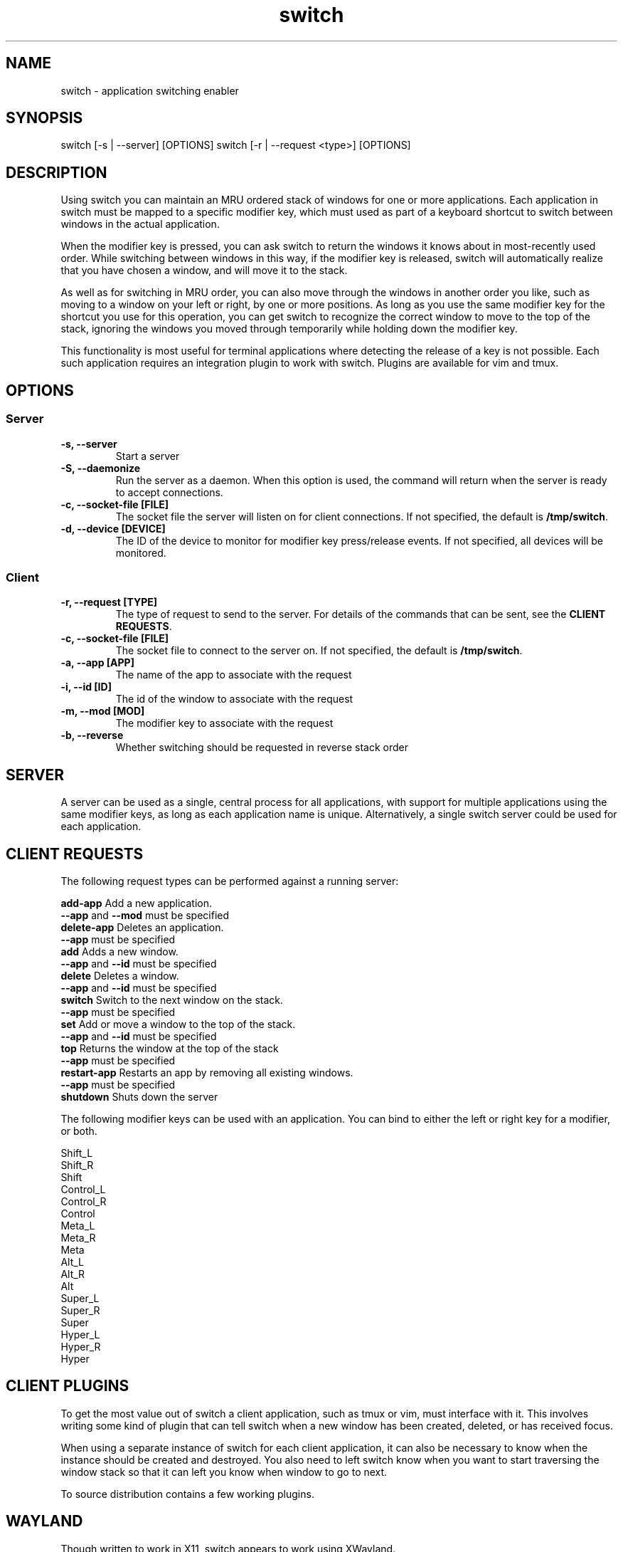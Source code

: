 .TH switch 1 "Oct 2023" "switch 1.0" "switch - application switching enabler"

.SH NAME
switch - application switching enabler

.SH SYNOPSIS
switch [-s | --server] [OPTIONS]
switch [-r | --request <type>] [OPTIONS]

.SH DESCRIPTION
Using switch you can maintain an MRU ordered stack of windows for one or more
applications. Each application in switch must be mapped to a specific modifier
key, which must used as part of a keyboard shortcut to switch between windows
in the actual application.

When the modifier key is pressed, you can ask switch to return the windows it
knows about in most-recently used order. While switching between windows in
this way, if the modifier key is released, switch will automatically realize
that you have chosen a window, and will move it to the stack.

As well as for switching in MRU order, you can also move through the windows
in another order you like, such as moving to a window on your left or right,
by one or more positions. As long as you use the same modifier key for the
shortcut you use for this operation, you can get switch to recognize the
correct window to move to the top of the stack, ignoring the windows you moved
through temporarily while holding down the modifier key.

This functionality is most useful for terminal applications where detecting the
release of a key is not possible. Each such application requires an integration
plugin to work with switch. Plugins are available for vim and tmux.

.SH OPTIONS
.SS Server
.TP
.B "-s, --server"
Start a server
.TP
.B "-S, --daemonize"
Run the server as a daemon. When this option is used, the command will return
when the server is ready to accept connections.
.TP
.B "-c, --socket-file [FILE]"
The socket file the server will listen on for client connections. If not
specified, the default is \fB/tmp/switch\fR.
.TP
.B "-d, --device [DEVICE]"
The ID of the device to monitor for modifier key press/release events. If not
specified, all devices will be monitored.
.SS Client
.TP
.B "-r, --request [TYPE]"
The type of request to send to the server. For details of the commands that can
be sent, see the \fBCLIENT REQUESTS\fR.
.TP
.B "-c, --socket-file [FILE]"
The socket file to connect to the server on. If not specified, the default is
\fB/tmp/switch\fR.
.TP
.B "-a, --app [APP]"
The name of the app to associate with the request
.TP
.B "-i, --id [ID]"
The id of the window to associate with the request
.TP
.B "-m, --mod [MOD]"
The modifier key to associate with the request
.TP
.B "-b, --reverse"
Whether switching should be requested in reverse stack order

.SH SERVER

A server can be used as a single, central process for all applications, with
support for multiple applications using the same modifier keys, as long as each
application name is unique. Alternatively, a single switch server could be used
for each application.

.SH CLIENT REQUESTS

The following request types can be performed against a running server:

    \fBadd-app      \fRAdd a new application.
                    \fB--app\fR and \fB--mod\fR must be specified
    \fBdelete-app   \fRDeletes an application.
                    \fB--app\fR must be specified
    \fBadd          \fRAdds a new window.
                    \fB--app\fR and \fB--id\fR must be specified
    \fBdelete       \fRDeletes a window.
                    \fB--app\fR and \fB--id\fR must be specified
    \fBswitch       \fRSwitch to the next window on the stack.
                    \fB--app\fR must be specified
    \fBset          \fRAdd or move a window to the top of the stack.
                    \fB--app\fR and \fB--id\fR must be specified
    \fBtop          \fRReturns the window at the top of the stack
                    \fB--app\fR must be specified
    \fBrestart-app  \fRRestarts an app by removing all existing windows.
                    \fB--app\fR must be specified
    \fBshutdown     \fRShuts down the server

The following modifier keys can be used with an application. You can bind to
either the left or right key for a modifier, or both.

    Shift_L
    Shift_R
    Shift
    Control_L
    Control_R
    Control
    Meta_L
    Meta_R
    Meta
    Alt_L
    Alt_R
    Alt
    Super_L
    Super_R
    Super
    Hyper_L
    Hyper_R
    Hyper

.SH CLIENT PLUGINS

To get the most value out of switch a client application, such as tmux or vim,
must interface with it. This involves writing some kind of plugin that can tell
switch when a new window has been created, deleted, or has received focus.

When using a separate instance of switch for each client application, it can
also be necessary to know when the instance should be created and destroyed.
You also need to left switch know when you want to start traversing the window
stack so that it can left you know when window to go to next.

To source distribution contains a few working plugins.

.SH WAYLAND

Though written to work in X11, switch appears to work using XWayland.

.SH EXAMPLES

Start a server as a daemon:
    $ switch --server --daemonize

Add an application to monitor to a server
    $ switch --request add-app --app vim-12345 --mod Alt

Add a new window to stack
    $ switch --request add --app vim-12345 --id 1

Delete a window
    $ switch --request delete --app vim-12345 --id 1

Starting switch through the stack
    $ switch --request switch --app vim-12345

Switch through the stack in reverse
    $ switch --request switch --app vim-12345 --reverse

Shutdown the server
    $ switch --shutdown

.SH AUTHOR
Muhmud Ahmad (\fImuhmud.ahmad@gmail.com\fR)

.SH SEE ALSO
.RS
.I https://github.com/muhmud/switch
.RE
.br

